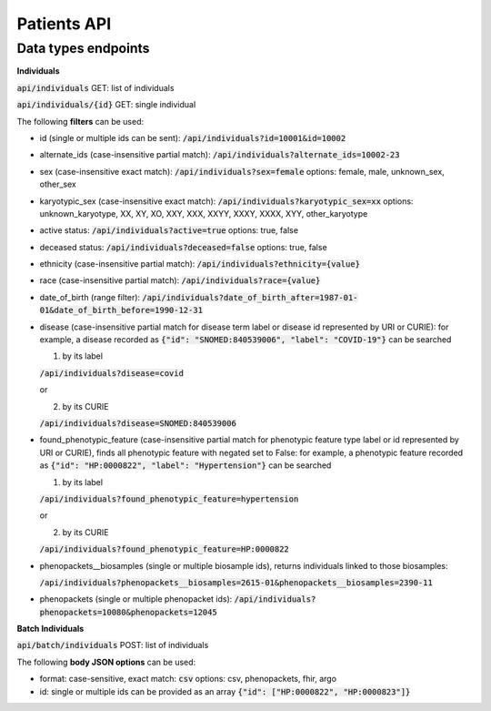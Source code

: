 Patients API
============

Data types endpoints
--------------------

**Individuals**

:code:`api/individuals` GET: list of individuals

:code:`api/individuals/{id}` GET: single individual

The following **filters** can be used:

- id (single or multiple ids can be sent): :code:`/api/individuals?id=10001&id=10002`

- alternate_ids (case-insensitive partial match): :code:`/api/individuals?alternate_ids=10002-23`

- sex (case-insensitive exact match): :code:`/api/individuals?sex=female`
  options: female, male, unknown_sex, other_sex

- karyotypic_sex (case-insensitive exact match): :code:`/api/individuals?karyotypic_sex=xx`
  options: unknown_karyotype, XX, XY, XO, XXY, XXX, XXYY, XXXY, XXXX, XYY, other_karyotype

- active status: :code:`/api/individuals?active=true`
  options: true, false

- deceased status: :code:`/api/individuals?deceased=false`
  options: true, false

- ethnicity (case-insensitive partial match): :code:`/api/individuals?ethnicity={value}`

- race (case-insensitive partial match): :code:`/api/individuals?race={value}`

- date_of_birth (range filter): :code:`/api/individuals?date_of_birth_after=1987-01-01&date_of_birth_before=1990-12-31`

- disease (case-insensitive partial match for disease term label or disease id represented by URI or CURIE):
  for example, a disease recorded as :code:`{"id": "SNOMED:840539006", "label": "COVID-19"}` can be searched

  1. by its label

  :code:`/api/individuals?disease=covid`

  or

  2. by its CURIE

  :code:`/api/individuals?disease=SNOMED:840539006`


- found_phenotypic_feature (case-insensitive partial match for phenotypic feature type label or
  id represented by URI or CURIE), finds all phenotypic feature with negated set to False:
  for example, a phenotypic feature  recorded as :code:`{"id": "HP:0000822", "label": "Hypertension"}` can be searched

  1. by its label

  :code:`/api/individuals?found_phenotypic_feature=hypertension`

  or

  2. by its CURIE

  :code:`/api/individuals?found_phenotypic_feature=HP:0000822`

- phenopackets__biosamples (single or multiple biosample ids), returns individuals linked to those biosamples:

  :code:`/api/individuals?phenopackets__biosamples=2615-01&phenopackets__biosamples=2390-11`

- phenopackets (single or multiple phenopacket ids): :code:`/api/individuals?phenopackets=10080&phenopackets=12045`

**Batch Individuals**

:code:`api/batch/individuals` POST: list of individuals

The following **body JSON options** can be used:

- format: case-sensitive, exact match: :code:`csv`
  options: csv, phenopackets, fhir, argo

- id: single or multiple ids can be provided as an array :code:`{"id": ["HP:0000822", "HP:0000823"]}`
